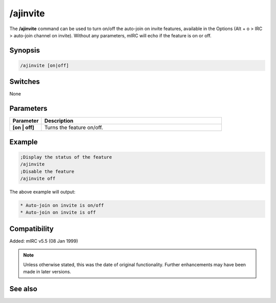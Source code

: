 /ajinvite
=========

The **/ajinvite** command can be used to turn on/off the auto-join on invite features, available in the Options (Alt + o > IRC > auto-join channel on invite). Without any parameters, mIRC will echo if the feature is on or off.

Synopsis
--------

.. code:: text

    /ajinvite [on|off]

Switches
--------

None

Parameters
----------

.. list-table::
    :widths: 15 85
    :header-rows: 1

    * - Parameter
      - Description
    * - **[on | off]** 
      - Turns the feature on/off.

Example
-------

.. code:: text

    ;Display the status of the feature
    /ajinvite
    ;Disable the feature
    /ajinvite off

The above example will output:

.. code:: text

    * Auto-join on invite is on/off
    * Auto-join on invite is off

Compatibility
-------------

Added: mIRC v5.5 (08 Jan 1999)

.. note:: Unless otherwise stated, this was the date of original functionality. Further enhancements may have been made in later versions.

See also
--------